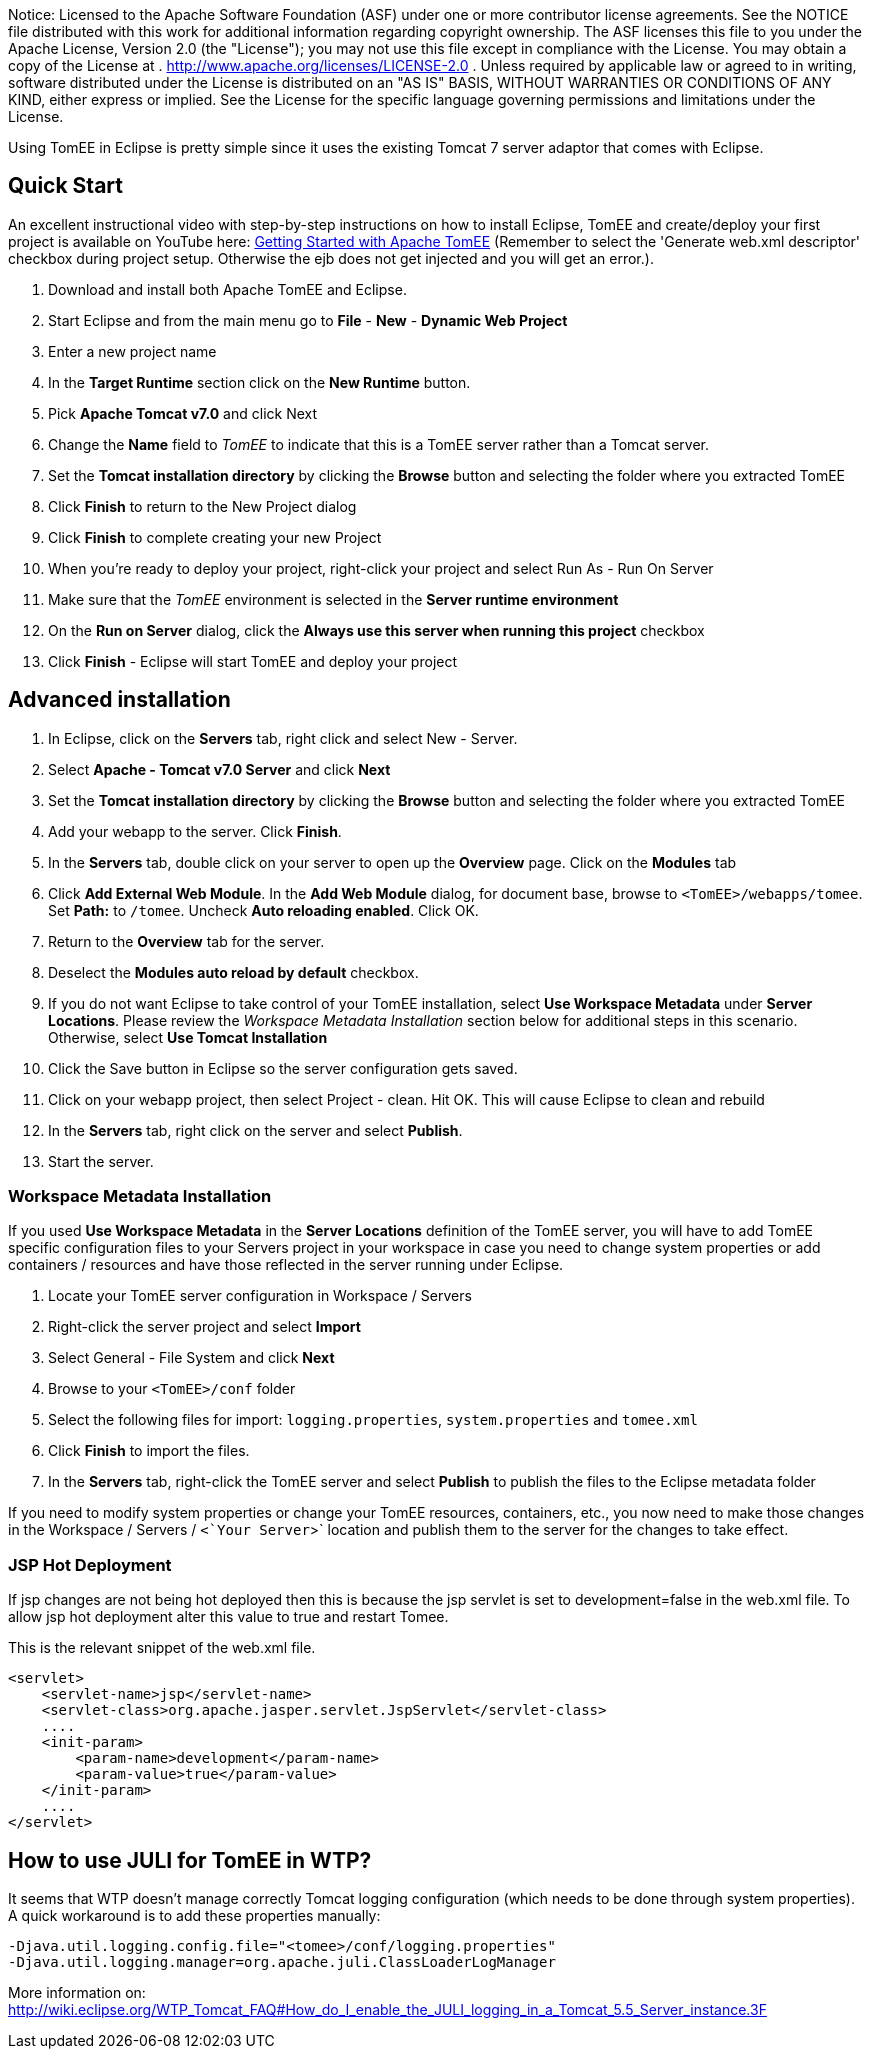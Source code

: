:index-group: IDE
:jbake-type: page
:jbake-status: published
:jbake-title: TomEE and Eclipse

Notice: Licensed to the Apache Software Foundation (ASF) under
one or more contributor license agreements. See the NOTICE file
distributed with this work for additional information regarding
copyright ownership. The ASF licenses this file to you under the Apache
License, Version 2.0 (the "License"); you may not use this file except
in compliance with the License. You may obtain a copy of the License at
. http://www.apache.org/licenses/LICENSE-2.0 . Unless required by
applicable law or agreed to in writing, software distributed under the
License is distributed on an "AS IS" BASIS, WITHOUT WARRANTIES OR
CONDITIONS OF ANY KIND, either express or implied. See the License for
the specific language governing permissions and limitations under the
License.

Using TomEE in Eclipse is pretty simple since it uses the existing
Tomcat 7 server adaptor that comes with Eclipse.

== Quick Start

An excellent instructional video with step-by-step instructions on how
to install Eclipse, TomEE and create/deploy your first project is
available on YouTube here:
http://www.youtube.com/watch?v=Lr8pxEACVRI[Getting Started with Apache
TomEE] (Remember to select the 'Generate web.xml descriptor' checkbox
during project setup. Otherwise the ejb does not get injected and you
will get an error.).

[arabic]
. Download and install both Apache TomEE and Eclipse.
. Start Eclipse and from the main menu go to *File* - *New* - *Dynamic
Web Project*
. Enter a new project name
. In the *Target Runtime* section click on the *New Runtime* button.
. Pick *Apache Tomcat v7.0* and click Next
. Change the *Name* field to _TomEE_ to indicate that this is a TomEE
server rather than a Tomcat server.
. Set the *Tomcat installation directory* by clicking the *Browse*
button and selecting the folder where you extracted TomEE
. Click *Finish* to return to the New Project dialog
. Click *Finish* to complete creating your new Project
. When you're ready to deploy your project, right-click your project and
select Run As - Run On Server
. Make sure that the _TomEE_ environment is selected in the *Server
runtime environment*
. On the *Run on Server* dialog, click the *Always use this server when
running this project* checkbox
. Click *Finish* - Eclipse will start TomEE and deploy your project

== Advanced installation

[arabic]
. In Eclipse, click on the *Servers* tab, right click and select New -
Server.
. Select *Apache - Tomcat v7.0 Server* and click *Next*
. Set the *Tomcat installation directory* by clicking the *Browse*
button and selecting the folder where you extracted TomEE
. Add your webapp to the server. Click *Finish*.
. In the *Servers* tab, double click on your server to open up the
*Overview* page. Click on the *Modules* tab
. Click *Add External Web Module*. In the *Add Web Module* dialog, for
document base, browse to `<TomEE>/webapps/tomee`. Set *Path:* to
`/tomee`. Uncheck *Auto reloading enabled*. Click OK.
. Return to the *Overview* tab for the server.
. Deselect the *Modules auto reload by default* checkbox.
. If you do not want Eclipse to take control of your TomEE installation,
select *Use Workspace Metadata* under *Server Locations*. Please review
the _Workspace Metadata Installation_ section below for additional steps
in this scenario. Otherwise, select *Use Tomcat Installation*
. Click the Save button in Eclipse so the server configuration gets
saved.
. Click on your webapp project, then select Project - clean. Hit OK.
This will cause Eclipse to clean and rebuild
. In the *Servers* tab, right click on the server and select *Publish*.
. Start the server.

=== Workspace Metadata Installation

If you used *Use Workspace Metadata* in the *Server Locations*
definition of the TomEE server, you will have to add TomEE specific
configuration files to your Servers project in your workspace in case
you need to change system properties or add containers / resources and
have those reflected in the server running under Eclipse.

[arabic]
. Locate your TomEE server configuration in Workspace / Servers
. Right-click the server project and select *Import*
. Select General - File System and click *Next*
. Browse to your `<TomEE>/conf` folder
. Select the following files for import: `logging.properties`,
`system.properties` and `tomee.xml`
. Click *Finish* to import the files.
. In the *Servers* tab, right-click the TomEE server and select
*Publish* to publish the files to the Eclipse metadata folder

If you need to modify system properties or change your TomEE resources,
containers, etc., you now need to make those changes in the Workspace /
Servers / `<`Your Server`>` location and publish them to the server for
the changes to take effect.

=== JSP Hot Deployment

If jsp changes are not being hot deployed then this is because the jsp
servlet is set to development=false in the web.xml file. To allow jsp
hot deployment alter this value to true and restart Tomee.

This is the relevant snippet of the web.xml file.

....
<servlet>
    <servlet-name>jsp</servlet-name>
    <servlet-class>org.apache.jasper.servlet.JspServlet</servlet-class>
    ....
    <init-param>
        <param-name>development</param-name>
        <param-value>true</param-value>
    </init-param>
    ....
</servlet>
....

== How to use JULI for TomEE in WTP?

It seems that WTP doesn't manage correctly Tomcat logging configuration
(which needs to be done through system properties). A quick workaround
is to add these properties manually:

....
-Djava.util.logging.config.file="<tomee>/conf/logging.properties"
-Djava.util.logging.manager=org.apache.juli.ClassLoaderLogManager
....

More information on:
http://wiki.eclipse.org/WTP_Tomcat_FAQ#How_do_I_enable_the_JULI_logging_in_a_Tomcat_5.5_Server_instance.3F
